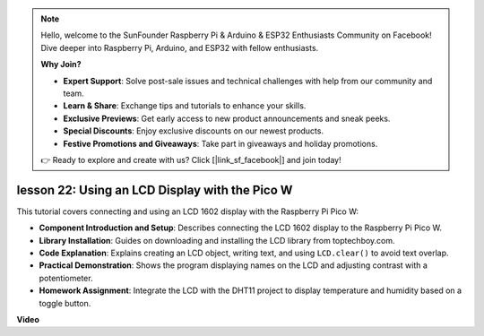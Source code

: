 .. note::

    Hello, welcome to the SunFounder Raspberry Pi & Arduino & ESP32 Enthusiasts Community on Facebook! Dive deeper into Raspberry Pi, Arduino, and ESP32 with fellow enthusiasts.

    **Why Join?**

    - **Expert Support**: Solve post-sale issues and technical challenges with help from our community and team.
    - **Learn & Share**: Exchange tips and tutorials to enhance your skills.
    - **Exclusive Previews**: Get early access to new product announcements and sneak peeks.
    - **Special Discounts**: Enjoy exclusive discounts on our newest products.
    - **Festive Promotions and Giveaways**: Take part in giveaways and holiday promotions.

    👉 Ready to explore and create with us? Click [|link_sf_facebook|] and join today!

lesson 22:  Using an LCD Display with the Pico W
=============================================================================

This tutorial covers connecting and using an LCD 1602 display with the Raspberry Pi Pico W:

* **Component Introduction and Setup**: Describes connecting the LCD 1602 display to the Raspberry Pi Pico W.
* **Library Installation**: Guides on downloading and installing the LCD library from toptechboy.com.
* **Code Explanation**: Explains creating an LCD object, writing text, and using ``LCD.clear()`` to avoid text overlap.
* **Practical Demonstration**: Shows the program displaying names on the LCD and adjusting contrast with a potentiometer.
* **Homework Assignment**: Integrate the LCD with the DHT11 project to display temperature and humidity based on a toggle button.



**Video**

.. raw:: html

    <iframe width="700" height="500" src="https://www.youtube.com/embed/liwMc01LOIA?si=ZRpzb2YskRgxd3Kn" title="YouTube video player" frameborder="0" allow="accelerometer; autoplay; clipboard-write; encrypted-media; gyroscope; picture-in-picture; web-share" allowfullscreen></iframe>

